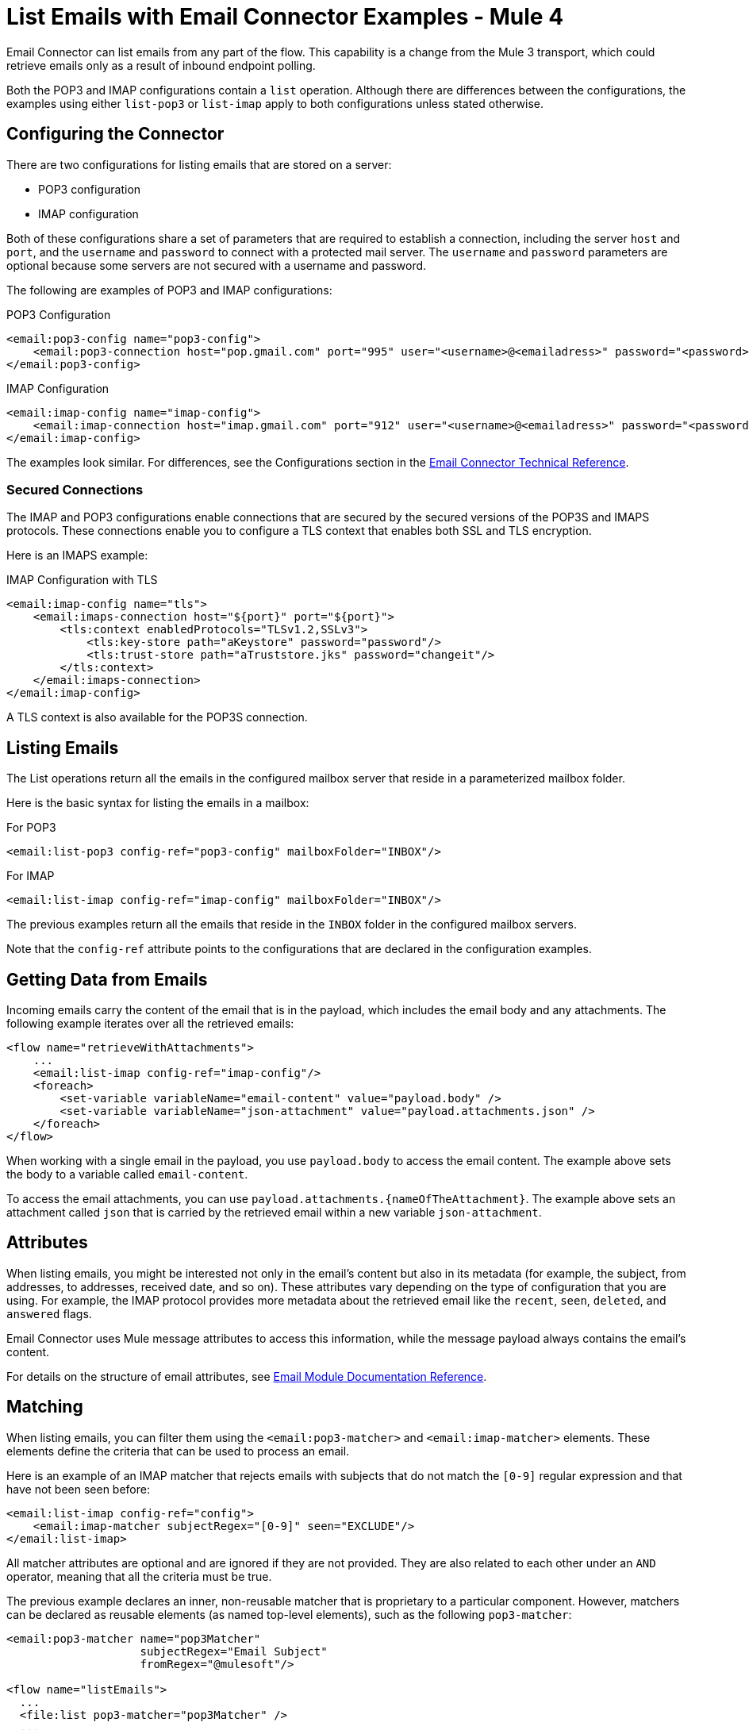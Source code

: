 = List Emails with Email Connector Examples - Mule 4
:page-aliases: connectors::email/email-list.adoc

Email Connector can list emails from any part of the flow. This capability is a change from the Mule 3 transport, which could retrieve emails only as a result of inbound endpoint polling.

Both the POP3 and IMAP configurations contain a `list` operation. Although there are differences between the configurations, the examples using either `list-pop3` or `list-imap` apply to both configurations unless stated otherwise.

== Configuring the Connector

There are two configurations for listing emails that are stored on a server:

* POP3 configuration
* IMAP configuration

Both of these configurations share a set of parameters that are required to establish a connection, including the server `host` and `port`, and the `username` and `password` to connect with a protected mail server. The `username` and `password` parameters are optional because some servers are not secured with a username and password.

The following are examples of POP3 and IMAP configurations:

.POP3 Configuration
[source,xml,linenums]
----
<email:pop3-config name="pop3-config">
    <email:pop3-connection host="pop.gmail.com" port="995" user="<username>@<emailadress>" password="<password>"/>
</email:pop3-config>
----

.IMAP Configuration
[source,xml,linenums]
----
<email:imap-config name="imap-config">
    <email:imap-connection host="imap.gmail.com" port="912" user="<username>@<emailadress>" password="<password>"/>
</email:imap-config>
----

The examples look similar. For differences, see the Configurations section in
the xref:email-documentation.adoc[Email Connector Technical Reference].

=== Secured Connections

The IMAP and POP3 configurations enable connections that are secured by the secured versions of the POP3S and IMAPS protocols. These connections enable you to configure a TLS context that enables both SSL and TLS encryption.


Here is an IMAPS example:

.IMAP Configuration with TLS
[source,xml,linenums]
----
<email:imap-config name="tls">
    <email:imaps-connection host="${port}" port="${port}">
        <tls:context enabledProtocols="TLSv1.2,SSLv3">
            <tls:key-store path="aKeystore" password="password"/>
            <tls:trust-store path="aTruststore.jks" password="changeit"/>
        </tls:context>
    </email:imaps-connection>
</email:imap-config>
----

A TLS context is also available for the POP3S connection.

== Listing Emails

The List operations return all the emails in the configured mailbox server that reside in a parameterized mailbox folder.

Here is the basic syntax for listing the emails in a mailbox:

.For POP3
[source,xml,linenums]
----
<email:list-pop3 config-ref="pop3-config" mailboxFolder="INBOX"/>
----

.For IMAP
[source,xml,linenums]
----
<email:list-imap config-ref="imap-config" mailboxFolder="INBOX"/>
----

The previous examples return all the emails that reside in the `INBOX` folder in the configured mailbox servers.

Note that the `config-ref` attribute points to the configurations that are declared in the configuration examples.

== Getting Data from Emails

Incoming emails carry the content of the email that is in the payload, which includes the email body and any attachments. The following example iterates over all the retrieved emails:

[source,xml,linenums]
----
<flow name="retrieveWithAttachments">
    ...
    <email:list-imap config-ref="imap-config"/>
    <foreach>
        <set-variable variableName="email-content" value="payload.body" />
        <set-variable variableName="json-attachment" value="payload.attachments.json" />
    </foreach>
</flow>
----

When working with a single email in the payload, you use `payload.body` to access the
email content. The example above sets the body to a variable called `email-content`.

To access the email attachments, you can use `payload.attachments.{nameOfTheAttachment}`. The example above sets an attachment called `json` that is carried by the retrieved email within a new variable `json-attachment`.

== Attributes

When listing emails, you might be interested not only in the email's content but also in its metadata (for example, the subject, from addresses, to addresses, received date, and so on). These attributes vary depending on the type of configuration that you are using. For example, the IMAP protocol provides more metadata about the retrieved email like the `recent`, `seen`, `deleted`, and `answered` flags.

Email Connector uses Mule message attributes to access this information, while the message payload always contains the email's content.

For details on the structure of email attributes, see  xref:email-documentation.adoc[Email Module Documentation Reference].

== Matching

When listing emails, you can filter them using the `<email:pop3-matcher>` and `<email:imap-matcher>` elements. These elements define the criteria that can be used to process an email.

Here is an example of an IMAP matcher that rejects emails with subjects that do not match the `[0-9]` regular expression and that have not been seen before:

[source,xml,linenums]
----
<email:list-imap config-ref="config">
    <email:imap-matcher subjectRegex="[0-9]" seen="EXCLUDE"/>
</email:list-imap>
----

All matcher attributes are optional and are ignored if they are not provided. They are also related to each other under an `AND` operator, meaning that all the criteria must be true.

The previous example declares an inner, non-reusable matcher that is proprietary to a particular component. However, matchers can be declared as reusable elements (as named top-level elements), such as the following `pop3-matcher`:

[source,xml,linenums]
----
<email:pop3-matcher name="pop3Matcher"
                    subjectRegex="Email Subject"
                    fromRegex="@mulesoft"/>

<flow name="listEmails">
  ...
  <file:list pop3-matcher="pop3Matcher" />
  ...
</flow>
----

=== IMAP Matcher Versus POP3 Matcher

The IMAP protocol provides metadata about the email that allows more precise filtering than POP3.

The POP3 matcher contains these parameters:

[source,xml,linenums]
----
<email:pop3-matcher
  receivedSince="2015-06-03T13:21:58+00:00"
  receivedUntil="2015-07-03T13:21:58+00:00"
  sentSince="2015-05-03T13:21:58+00:00"
  sentUntil="2015-06-03T13:21:58+00:00"
  subjectRegex="BETA:"
  fromRegex="@mulesoft"/>
----

The IMAP matcher looks like this:

[source,xml,linenums]
----
<email:imap-matcher
  receivedSince="2015-06-03T13:21:58+00:00"
  receivedUntil="2015-07-03T13:21:58+00:00"
  sentSince="2015-05-03T13:21:58+00:00"
  sentUntil="2015-06-03T13:21:58+00:00"
  subjectRegex="BETA:"
  fromRegex="@mulesoft"
  recent="EXCLUDE|INCLUDE|REQUIRE"
  seen="EXCLUDE|INCLUDE|REQUIRE"
  deleted="EXCLUDE|INCLUDE|REQUIRE"
  answered="EXCLUDE|INCLUDE|REQUIRE"/>
----

Notice that the IMAP matcher includes the `recent`, `seen`, `deleted`, and `answered` parameters.

The `recent`, `seen`, `deleted` and `answered` parameters will default to INCLUDE. You can combine them however you prefer, however you must always consider that if one of the flags is set as INCLUDE, then the emails marked with that flag will always be included, regardless of the values assigned to the rest of the flags.

For example, if you have the following matcher for your listener:

[source, xml, linenums]
----
<flow name="imapListEmailsExcludeAnswered">
    ...
    <email:list-imap config-ref="gmail">
        <email:imap-matcher answered="EXCLUDE"/>
    </email:list-imap>
    ...
</flow>
----

Then the values for each flag will be: answered="EXCLUDE", deleted="INCLUDE", seen="INCLUDE" and recent="INCLUDE". Meaning that all emails marked as recent, seen or deleted will be included in the result, regardless of whether they are marked as answered or not.

== Naming Strategy for Attachments

Email Connector provides a parameter for the List and On New Email operations that enables you to specify a strategy for naming attachments. This parameter is set at the configuration level, but can be overridden at the operation
level.

See xref:email-trigger.adoc[Naming Strategy For Attachments] for more information and examples.

== See Also

* xref:connectors::introduction/introduction-to-anypoint-connectors.adoc[Introduction to Anypoint Connectors]
* https://help.mulesoft.com[MuleSoft Help Center]
